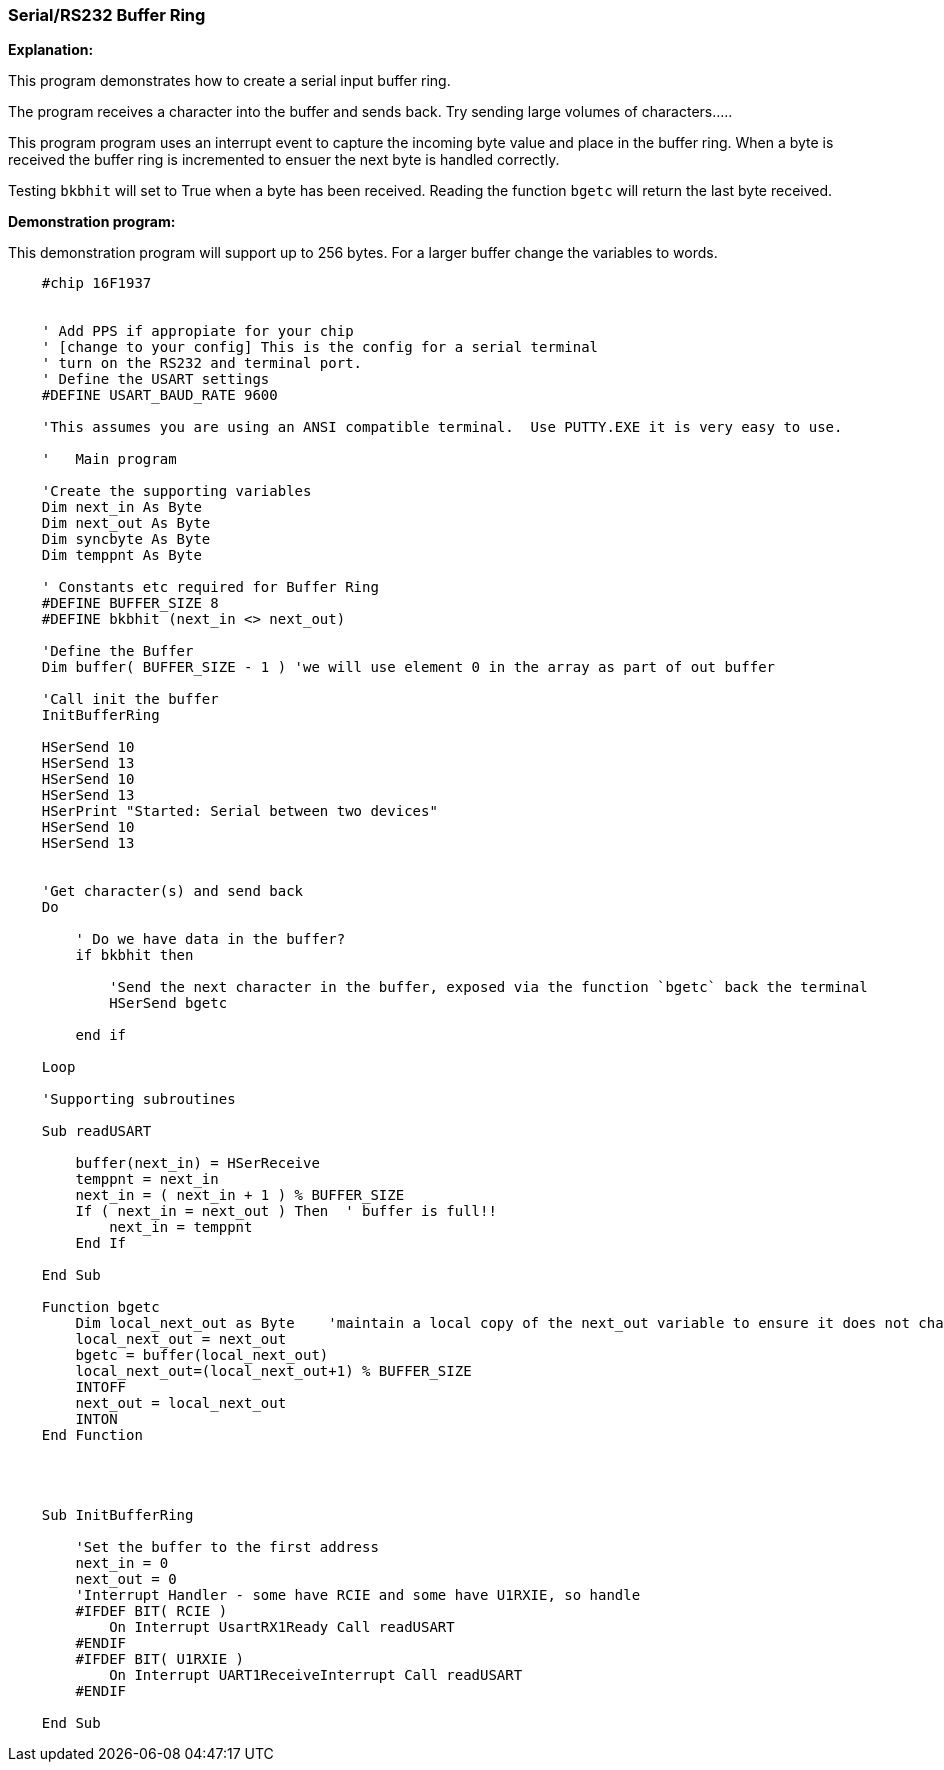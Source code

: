 === Serial/RS232 Buffer Ring

// Edit EvanV 01092016 to show buffer element 0 can be part of the buffer.

*Explanation:*

This program demonstrates how to create a serial input buffer ring.

The program receives a character into the buffer and sends back.  Try sending large volumes of characters.....

This program program uses an interrupt event to capture the incoming byte value and place in the buffer ring. When a byte is received the buffer ring is incremented to ensuer the next byte is handled correctly.

Testing `bkbhit` will set to True when a byte has been received. Reading the function `bgetc` will return the last byte received.

*Demonstration program:*

This demonstration program will support up to 256 bytes. For a larger buffer change the variables to words.

----
    #chip 16F1937


    ' Add PPS if appropiate for your chip
    ' [change to your config] This is the config for a serial terminal
    ' turn on the RS232 and terminal port.
    ' Define the USART settings
    #DEFINE USART_BAUD_RATE 9600

    'This assumes you are using an ANSI compatible terminal.  Use PUTTY.EXE it is very easy to use.

    '   Main program

    'Create the supporting variables
    Dim next_in As Byte
    Dim next_out As Byte
    Dim syncbyte As Byte
    Dim temppnt As Byte

    ' Constants etc required for Buffer Ring
    #DEFINE BUFFER_SIZE 8
    #DEFINE bkbhit (next_in <> next_out)

    'Define the Buffer
    Dim buffer( BUFFER_SIZE - 1 ) 'we will use element 0 in the array as part of out buffer

    'Call init the buffer
    InitBufferRing

    HSerSend 10
    HSerSend 13
    HSerSend 10
    HSerSend 13
    HSerPrint "Started: Serial between two devices"
    HSerSend 10
    HSerSend 13


    'Get character(s) and send back
    Do

        ' Do we have data in the buffer?
        if bkbhit then

            'Send the next character in the buffer, exposed via the function `bgetc` back the terminal
            HSerSend bgetc

        end if

    Loop

    'Supporting subroutines

    Sub readUSART

        buffer(next_in) = HSerReceive
        temppnt = next_in
        next_in = ( next_in + 1 ) % BUFFER_SIZE
        If ( next_in = next_out ) Then  ' buffer is full!!
            next_in = temppnt
        End If

    End Sub

    Function bgetc
        Dim local_next_out as Byte    'maintain a local copy of the next_out variable to ensure it does not change when an Interrupt happens
        local_next_out = next_out
        bgetc = buffer(local_next_out)
        local_next_out=(local_next_out+1) % BUFFER_SIZE
        INTOFF
        next_out = local_next_out
        INTON
    End Function




    Sub InitBufferRing

        'Set the buffer to the first address
        next_in = 0
        next_out = 0
        'Interrupt Handler - some have RCIE and some have U1RXIE, so handle
        #IFDEF BIT( RCIE )
            On Interrupt UsartRX1Ready Call readUSART
        #ENDIF
        #IFDEF BIT( U1RXIE )
            On Interrupt UART1ReceiveInterrupt Call readUSART
        #ENDIF

    End Sub

----
